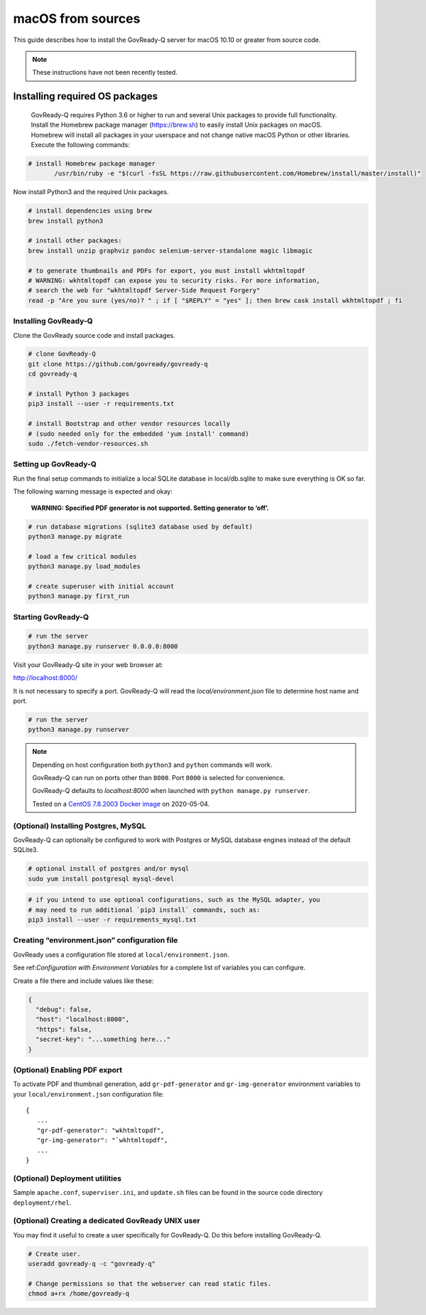 .. Copyright (C) 2020 GovReady PBC

.. _macOS from sources:

macOS from sources
==================

This guide describes how to install the GovReady-Q server for macOS 10.10 or greater from source code.


.. note::
    These instructions have not been recently tested.

Installing required OS packages
-------------------------------

 GovReady-Q requires Python 3.6 or higher to run and several Unix packages to provide full functionality. Install the Homebrew package manager (https://brew.sh) to easily install Unix packages on macOS. Homebrew will install all packages in your userspace and not change native macOS Python or other libraries. Execute the following commands:

.. code:: bash

    # install Homebrew package manager
           /usr/bin/ruby -e "$(curl -fsSL https://raw.githubusercontent.com/Homebrew/install/master/install)"

Now install Python3 and the required Unix packages.

.. code-block:: bash

    # install dependencies using brew
    brew install python3

    # install other packages:
    brew install unzip graphviz pandoc selenium-server-standalone magic libmagic

    # to generate thumbnails and PDFs for export, you must install wkhtmltopdf
    # WARNING: wkhtmltopdf can expose you to security risks. For more information,
    # search the web for "wkhtmltopdf Server-Side Request Forgery"
    read -p "Are you sure (yes/no)? " ; if [ "$REPLY" = "yes" ]; then brew cask install wkhtmltopdf ; fi

Installing GovReady-Q
~~~~~~~~~~~~~~~~~~~~~

Clone the GovReady source code and install packages.

.. code:: bash

   # clone GovReady-Q
   git clone https://github.com/govready/govready-q
   cd govready-q

   # install Python 3 packages
   pip3 install --user -r requirements.txt

   # install Bootstrap and other vendor resources locally
   # (sudo needed only for the embedded 'yum install' command)
   sudo ./fetch-vendor-resources.sh

Setting up GovReady-Q
~~~~~~~~~~~~~~~~~~~~~

Run the final setup commands to initialize a local SQLite database in
local/db.sqlite to make sure everything is OK so far.

The following warning message is expected and okay:

   **WARNING: Specified PDF generator is not supported. Setting generator
   to ‘off’.**

.. code:: bash

   # run database migrations (sqlite3 database used by default)
   python3 manage.py migrate

   # load a few critical modules
   python3 manage.py load_modules

   # create superuser with initial account
   python3 manage.py first_run

Starting GovReady-Q
~~~~~~~~~~~~~~~~~~~

.. code:: bash

   # run the server
   python3 manage.py runserver 0.0.0.0:8000

Visit your GovReady-Q site in your web browser at:

http://localhost:8000/


It is not necessary to specify a port. GovReady-Q will read the `local/environment.json` file to determine
host name and port.

.. code:: bash

   # run the server
   python3 manage.py runserver

.. note::
    Depending on host configuration both ``python3`` and ``python`` commands will work.

    GovReady-Q can run on ports other than ``8000``. Port ``8000`` is selected for convenience.

    GovReady-Q defaults to `localhost:8000` when launched with ``python manage.py runserver``.

    Tested on a `CentOS 7.8.2003 Docker image <https://hub.docker.com/_/centos>`__ on 2020-05-04.


(Optional) Installing Postgres, MySQL
~~~~~~~~~~~~~~~~~~~~~~~~~~~~~~~~~~~~~

GovReady-Q can optionally be configured to work with Postgres or MySQL database engines instead of the default SQLite3.

.. code:: bash

   # optional install of postgres and/or mysql
   sudo yum install postgresql mysql-devel

.. code:: bash

   # if you intend to use optional configurations, such as the MySQL adapter, you
   # may need to run additional `pip3 install` commands, such as:
   pip3 install --user -r requirements_mysql.txt

Creating “environment.json” configuration file
~~~~~~~~~~~~~~~~~~~~~~~~~~~~~~~~~~~~~~~~~~~~~~

GovReady uses a configuration file stored at ``local/environment.json``.

See ref:`Configuration with Environment Variables` for a complete list
of variables you can configure.

Create a file there and include values like these:

.. code:: json

   {
     "debug": false,
     "host": "localhost:8000",
     "https": false,
     "secret-key": "...something here..."
   }

(Optional) Enabling PDF export
~~~~~~~~~~~~~~~~~~~~~~~~~~~~~~

To activate PDF and thumbnail generation, add ``gr-pdf-generator`` and
``gr-img-generator`` environment variables to your
``local/environment.json`` configuration file:

::

   {
      ...
      "gr-pdf-generator": "wkhtmltopdf",
      "gr-img-generator": "`wkhtmltopdf",
      ...
   }

(Optional) Deployment utilities
~~~~~~~~~~~~~~~~~~~~~~~~~~~~~~~

Sample ``apache.conf``, ``superviser.ini``, and ``update.sh`` files can
be found in the source code directory ``deployment/rhel``.

(Optional) Creating a dedicated GovReady UNIX user
~~~~~~~~~~~~~~~~~~~~~~~~~~~~~~~~~~~~~~~~~~~~~~~~~~

You may find it useful to create a user specifically for GovReady-Q. Do
this before installing GovReady-Q.

.. code:: bash

   # Create user.
   useradd govready-q -c "govready-q"

   # Change permissions so that the webserver can read static files.
   chmod a+rx /home/govready-q
